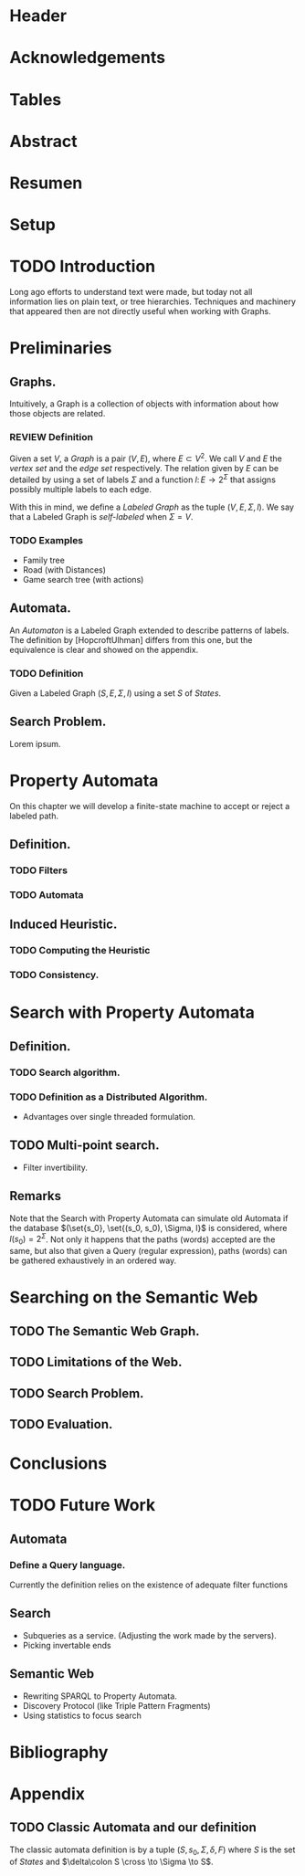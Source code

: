 # #+TITLE: Don't use org-mode title, it inserts unwanted \maketitle
#+AUTHOR: Dietrich Arnaldo Daroch González
#+DATE: December, 2016

# Setup
# -----
# Using LaTeX_CLASS requires additional setup!
#+LaTeX_CLASS: puc
#+LaTeX_CLASS_OPTIONS: [12pt,reqno,oneside]

# #+LANGUAGE: en
#+LaTeX_HEADER: \usepackage[english,spanish]{babel}

#+LaTeX_HEADER: \usepackage{tikz}
#+LaTeX_HEADER: \input{setup.tex}

#+SEQ_TODO: TODO | REVIEW DONE

#+OPTIONS: toc:nil
#+OPTIONS: tasks:t
#+OPTIONS: tags:nil
#+OPTIONS: d:nil
#+OPTIONS: skip:nil ^:nil timestamp:nil
#+STARTUP: overview

# Annoyances
# ----------
# „Quotes“

* Header                                                            :ignore:
#+begin_export LaTeX
\title[Evaluating Navigational RDF Queries]{Evaluating Navigational RDF Queries
	over the Web}

\address{Escuela de Ingenier\'ia\\
				 Pontificia Universidad Cat\'olica de Chile\\
				 Vicu\~na Mackenna 4860\\
				 Santiago, Chile\\
				 {\it Tel.\/} : 56 (2) 354-2000}
\email{Dietrich.Daroch@gmail.com}
%
\facultyto    {the School of Engineering}
\department   {}
\faculty      {Faculty of Engineering}
\degree       {Master of Science in Engineering}
\advisor      {Jorge Baier A.}
\committeememberA {Juan L. Reutter D.}
%\committeememberB {Committee Member B (Optional)}
\guestmemberA {Jorge P\'erez R.}
%\guestmemberB {Guest Committee Member B (Optional)}
\ogrsmember   {Juan Siding B.}  % TODO: change
\subject      {Engineering}
\date         {Diciembre 2016}
\copyrightname{Dietrich Daroch}
\copyrightyear{MMXVI}

\dedication {
To everyone
}

\NoChapterPageNumber
\pagenumbering{roman}
\maketitle
#+end_export

* Acknowledgements                                                  :ignore:
#+begin_export LaTeX
\selectlanguage{english}
\chapter*{Acknowledgements}
Thanks

\cleardoublepage
#+end_export

* Tables                                                            :ignore:
#+begin_export LaTeX
\tableofcontents
\listoftables
\listoffigures
\cleardoublepage % In double-sided printing style makes the next page
#+end_export

* Abstract                                                          :ignore:
#+begin_export LaTeX
\selectlanguage{english}
\chapter*{Abstract}
\label{ch:abstract}
\selectlanguage{english}
%\begin{abstract}
This work is good.
%\end{abstract}

% Keywords
%~\vfill
{\bf Keywords:} \parbox[t]{.75\textwidth}{
	SPARQL, RDF, Semantic Web, optimization, rewriting, database models
}
#+end_export

* Resumen                                                           :ignore:
#+begin_export LaTeX
\chapter*{Resumen}
\label{ch:resumen}
\selectlanguage{spanish}
%\begin{abstract}
Este trabajo es muy bueno.
%\end{abstract}
\selectlanguage{english}

% Keywords
%~\vfill
{\bf Palabras Claves:} \parbox[t]{.75\textwidth}{
	SPARQL, RDF, Web sem\'antica, optimizaci\'on, reescritura, modelos de bases de datos
}
#+end_export


* Setup                                                             :ignore:
#+begin_export LaTeX
\cleardoublepage
\pagenumbering{arabic}
#+end_export



* TODO Introduction
Long ago efforts to understand text were made, but today not all information lies on plain text, or tree hierarchies. Techniques and machinery that appeared then are not directly useful when working with Graphs.

* Preliminaries
** Graphs.
Intuitively, a Graph is a collection of objects with information about how those objects are related.

*** REVIEW Definition                                                 :def:
CLOSED: [2016-08-06 Sat 18:43]
Given a set $V$, a /Graph/ is a pair $(V, E)$, where $E \subset V^2$. We call $V$ and $E$ the /vertex set/ and the /edge set/ respectively.
The relation given by $E$ can be detailed by using a set of labels $\Sigma$ and a function $l\colon E \to 2^\Sigma$ that assigns possibly multiple labels to each edge.

With this in mind, we define a /Labeled Graph/ as the tuple $(V, E, \Sigma, l)$. We say that a Labeled Graph is /self-labeled/ when $\Sigma=V$.

*** TODO Examples                                                 :appendix:
	- Family tree
	- Road (with Distances)
	- Game search tree (with actions)
** Automata.
An /Automaton/ is a Labeled Graph extended to describe patterns of labels. The definition by [HopcroftUlhman] differs from this one, but the equivalence is clear and showed on the appendix.

*** TODO Definition                                                 :def:
Given a Labeled Graph $(S, E, \Sigma, l)$ using a set $S$ of /States/.

** Search Problem.
Lorem ipsum.

* Property Automata
On this chapter we will develop a finite-state machine to accept or reject a labeled path.
** Definition.
*** TODO Filters
*** TODO Automata
** Induced Heuristic.
*** TODO Computing the Heuristic
*** TODO Consistency.
* Search with Property Automata
** Definition.
*** TODO Search algorithm.
*** TODO Definition as a Distributed Algorithm.
  - Advantages over single threaded formulation.
** TODO Multi-point search.
  - Filter invertibility.
** Remarks
Note that the Search with Property Automata can simulate old Automata if the database $(\set{s_0}, \set{(s_0, s_0), \Sigma, l}$ is considered, where $l(s_0) = 2^\Sigma$.
Not only it happens that the paths (words) accepted are the same, but also that given a Query (regular expression), paths (words) can be gathered exhaustively in an ordered way.
* Searching on the Semantic Web
** TODO The Semantic Web Graph.
** TODO Limitations of the Web.
** TODO Search Problem.
** TODO Evaluation.
* Conclusions
* TODO Future Work
** Automata
*** Define a Query language.
Currently the definition relies on the existence of adequate filter functions
** Search
  - Subqueries as a service. (Adjusting the work made by the servers).
  - Picking invertable ends
** Semantic Web
  - Rewriting SPARQL to Property Automata.
  - Discovery Protocol (like Triple Pattern Fragments)
  - Using statistics to focus search
* Bibliography                                                      :ignore:
#+begin_export LaTeX
\bibliographystyle{apacite}


{\setlength{\baselineskip}{0.8\baselineskip}
\bibliography{biblio}
\par}

#+end_export

* Appendix
** TODO Classic Automata and our definition
The classic automata definition is by a tuple $(S, s_0, \Sigma, \delta, F)$ where $S$ is the set of /States/ and $\delta\colon S \cross \to \Sigma \to S$.
